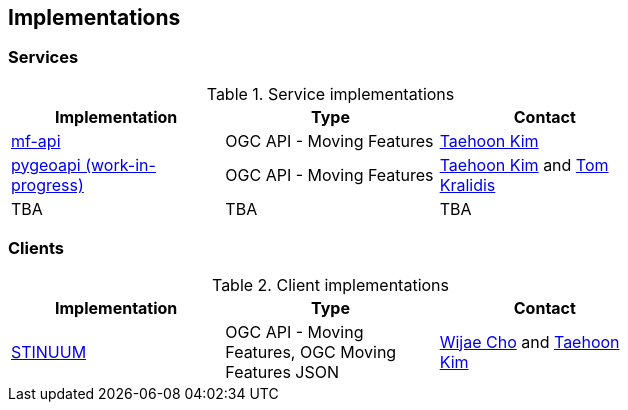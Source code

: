 == Implementations

=== Services

[#table_implementation,reftext='{table-caption} {counter:table-num}']
.Service implementations
[cols=",,",width="75%",options="header",align="center"]
|===
|Implementation | Type | Contact

| https://github.com/aistairc/mf-api[mf-api]
| OGC API - Moving Features
| https://github.com/TaehoonK[Taehoon Kim]

| https://github.com/aistairc/pygeoapi-mf-api[pygeoapi (work-in-progress)]
| OGC API - Moving Features
| https://github.com/TaehoonK[Taehoon Kim] and https://github.com/tomkralidis[Tom Kralidis]

| TBA
| TBA
| TBA
|===


=== Clients

[#table_implementation,reftext='{table-caption} {counter:table-num}']
.Client implementations
[cols=",,",width="75%",options="header",align="center"]
|===
|Implementation | Type | Contact

| https://github.com/aistairc/mf-cesium[STINUUM]
| OGC API - Moving Features, OGC Moving Features JSON
| https://github.com/breeze0512[Wijae Cho] and https://github.com/TaehoonK[Taehoon Kim]
|===

